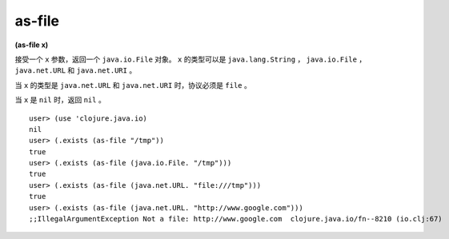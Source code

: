 as-file
===============

| **(as-file x)**

接受一个 ``x`` 参数，返回一个 ``java.io.File`` 对象。 ``x`` 的类型可以是 ``java.lang.String`` ， ``java.io.File`` ， ``java.net.URL`` 和 ``java.net.URI`` 。

当 ``x`` 的类型是 ``java.net.URL`` 和 ``java.net.URI`` 时，协议必须是 ``file`` 。

当 ``x`` 是 ``nil`` 时，返回 ``nil`` 。




::

    user> (use 'clojure.java.io)
    nil
    user> (.exists (as-file "/tmp"))
    true
    user> (.exists (as-file (java.io.File. "/tmp")))
    true
    user> (.exists (as-file (java.net.URL. "file:///tmp")))
    true
    user> (.exists (as-file (java.net.URL. "http://www.google.com")))
    ;;IllegalArgumentException Not a file: http://www.google.com  clojure.java.io/fn--8210 (io.clj:67)
